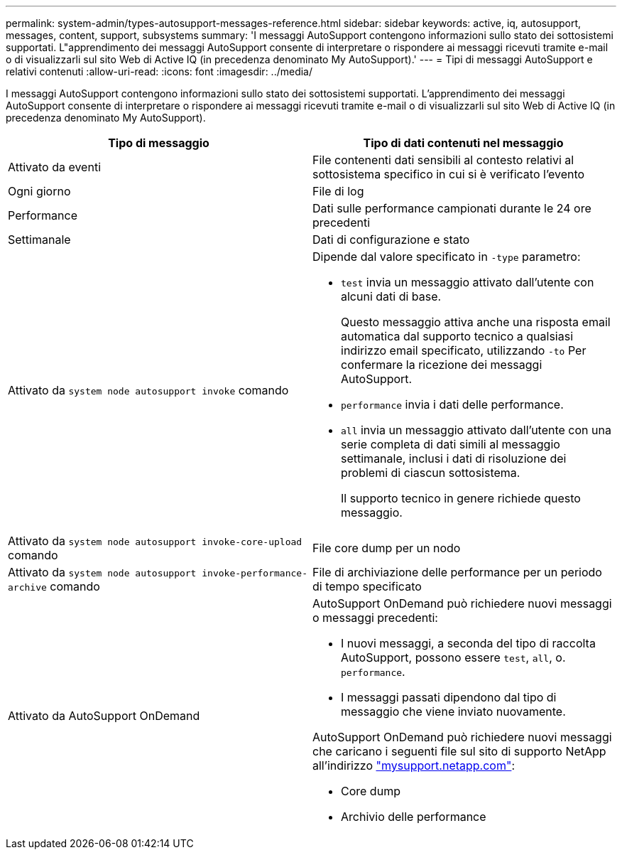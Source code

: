 ---
permalink: system-admin/types-autosupport-messages-reference.html 
sidebar: sidebar 
keywords: active, iq, autosupport, messages, content, support, subsystems 
summary: 'I messaggi AutoSupport contengono informazioni sullo stato dei sottosistemi supportati. L"apprendimento dei messaggi AutoSupport consente di interpretare o rispondere ai messaggi ricevuti tramite e-mail o di visualizzarli sul sito Web di Active IQ (in precedenza denominato My AutoSupport).' 
---
= Tipi di messaggi AutoSupport e relativi contenuti
:allow-uri-read: 
:icons: font
:imagesdir: ../media/


[role="lead"]
I messaggi AutoSupport contengono informazioni sullo stato dei sottosistemi supportati. L'apprendimento dei messaggi AutoSupport consente di interpretare o rispondere ai messaggi ricevuti tramite e-mail o di visualizzarli sul sito Web di Active IQ (in precedenza denominato My AutoSupport).

|===
| Tipo di messaggio | Tipo di dati contenuti nel messaggio 


 a| 
Attivato da eventi
 a| 
File contenenti dati sensibili al contesto relativi al sottosistema specifico in cui si è verificato l'evento



 a| 
Ogni giorno
 a| 
File di log



 a| 
Performance
 a| 
Dati sulle performance campionati durante le 24 ore precedenti



 a| 
Settimanale
 a| 
Dati di configurazione e stato



 a| 
Attivato da `system node autosupport invoke` comando
 a| 
Dipende dal valore specificato in `-type` parametro:

* `test` invia un messaggio attivato dall'utente con alcuni dati di base.
+
Questo messaggio attiva anche una risposta email automatica dal supporto tecnico a qualsiasi indirizzo email specificato, utilizzando `-to` Per confermare la ricezione dei messaggi AutoSupport.

* `performance` invia i dati delle performance.
* `all` invia un messaggio attivato dall'utente con una serie completa di dati simili al messaggio settimanale, inclusi i dati di risoluzione dei problemi di ciascun sottosistema.
+
Il supporto tecnico in genere richiede questo messaggio.





 a| 
Attivato da `system node autosupport invoke-core-upload` comando
 a| 
File core dump per un nodo



 a| 
Attivato da `system node autosupport invoke-performance-archive` comando
 a| 
File di archiviazione delle performance per un periodo di tempo specificato



 a| 
Attivato da AutoSupport OnDemand
 a| 
AutoSupport OnDemand può richiedere nuovi messaggi o messaggi precedenti:

* I nuovi messaggi, a seconda del tipo di raccolta AutoSupport, possono essere `test`, `all`, o. `performance`.
* I messaggi passati dipendono dal tipo di messaggio che viene inviato nuovamente.


AutoSupport OnDemand può richiedere nuovi messaggi che caricano i seguenti file sul sito di supporto NetApp all'indirizzo http://mysupport.netapp.com/["mysupport.netapp.com"^]:

* Core dump
* Archivio delle performance


|===